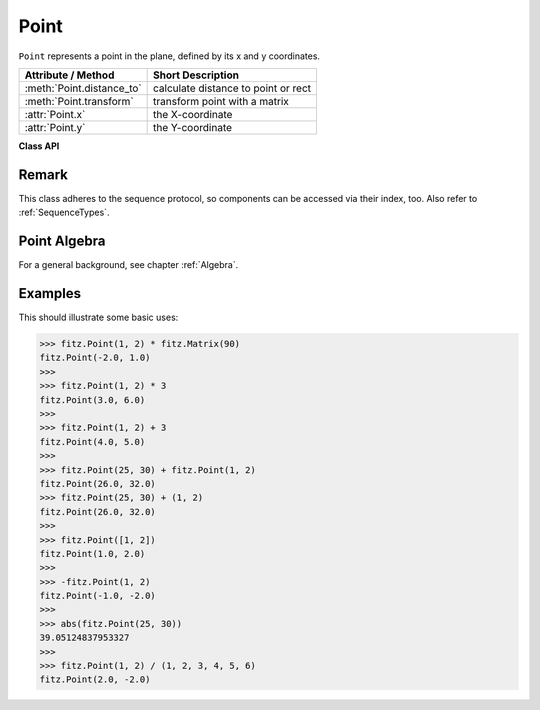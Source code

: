 .. _Point:

================
Point
================

``Point`` represents a point in the plane, defined by its x and y coordinates.

============================ ====================================
**Attribute / Method**       **Short Description**
============================ ====================================
:meth:`Point.distance_to`    calculate distance to point or rect
:meth:`Point.transform`      transform point with a matrix
:attr:`Point.x`              the X-coordinate
:attr:`Point.y`              the Y-coordinate
============================ ====================================

**Class API**

.. class:: Point

   .. method:: __init__(self)

   .. method:: __init__(self, x, y)

   .. method:: __init__(self, point)

   .. method:: __init__(self, sequence)

      Overloaded constructors.
      
      Without parameters, ``Point(0, 0)`` will be created.

      With another point specified, a **new copy** will be crated. A sequence must be Python sequence object of 2 floats (see :ref:`SequenceTypes`).

     :arg float x: X coordinate of the point

     :arg float y: Y coordinate of the point

   .. method:: distance_to(x [, unit])

      Calculates the distance to ``x``, which may be a :ref:`Rect`, :ref:`IRect` or :ref:`Point`. The distance is given in units of either ``px`` (pixels, default), ``in`` (inches), ``mm`` (millimeters) or ``cm`` (centimeters).

      .. note:: If ``x`` is a rectangle, the distance is calculated as if the rectangle were finite.

     :arg x: the object to which the distance is calculated.
     :type `x`: :ref:`Rect` or :ref:`IRect` or :ref:`Point`

     :arg str unit: the unit to be measured in. One of ``px``, ``in``, ``cm``, ``mm``.

     :returns: distance to object ``x``.
     :rtype: float

   .. method:: transform(m)

      Applies matrix ``m`` to the point.

     :arg m: The matrix to be applied.

     :rtype: ``Point``

   .. attribute:: x

      The x Coordinate

   .. attribute:: y

      The y Coordinate

Remark
------
This class adheres to the sequence protocol, so components can be accessed via their index, too. Also refer to :ref:`SequenceTypes`.

Point Algebra
------------------
For a general background, see chapter :ref:`Algebra`.

Examples
---------
This should illustrate some basic uses:

>>> fitz.Point(1, 2) * fitz.Matrix(90)
fitz.Point(-2.0, 1.0)
>>>
>>> fitz.Point(1, 2) * 3
fitz.Point(3.0, 6.0)
>>>
>>> fitz.Point(1, 2) + 3
fitz.Point(4.0, 5.0)
>>>
>>> fitz.Point(25, 30) + fitz.Point(1, 2)
fitz.Point(26.0, 32.0)
>>> fitz.Point(25, 30) + (1, 2)
fitz.Point(26.0, 32.0)
>>>
>>> fitz.Point([1, 2])
fitz.Point(1.0, 2.0)
>>>
>>> -fitz.Point(1, 2)
fitz.Point(-1.0, -2.0)
>>>
>>> abs(fitz.Point(25, 30))
39.05124837953327
>>>
>>> fitz.Point(1, 2) / (1, 2, 3, 4, 5, 6)
fitz.Point(2.0, -2.0)
